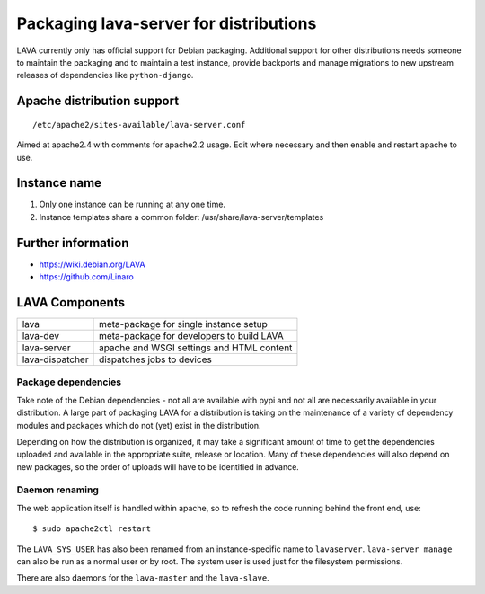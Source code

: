 .. index:: packaging for distributions, packaging

.. _packaging_distribution:

Packaging lava-server for distributions
***************************************

LAVA currently only has official support for Debian packaging. Additional support
for other distributions needs someone to maintain the packaging and to maintain a
test instance, provide backports and manage migrations to new upstream releases
of dependencies like ``python-django``.

.. seealso :ref:`setting_up_pipeline_instance`.

Apache distribution support
###########################

::

 /etc/apache2/sites-available/lava-server.conf

Aimed at apache2.4 with comments for apache2.2 usage. Edit where necessary and
then enable and restart apache to use.

.. _admin_helpers:

Instance name
#############

#. Only one instance can be running at any one time.
#. Instance templates share a common folder: /usr/share/lava-server/templates

Further information
###################

* https://wiki.debian.org/LAVA
* https://github.com/Linaro

.. _packaging_components:

LAVA Components
###############

=============== =========================================
lava            meta-package for single instance setup
lava-dev        meta-package for developers to build LAVA
lava-server     apache and WSGI settings and HTML content
lava-dispatcher dispatches jobs to devices
=============== =========================================

Package dependencies
====================

Take note of the Debian dependencies - not all are available with pypi and not
all are necessarily available in your distribution. A large part of packaging
LAVA for a distribution is taking on the maintenance of a variety of dependency
modules and packages which do not (yet) exist in the distribution.

Depending on how the distribution is organized, it may take a significant
amount of time to get the dependencies uploaded and available in the
appropriate suite, release or location. Many of these dependencies will also
depend on new packages, so the order of uploads will have to be identified in
advance.

.. _packaging_daemon_renaming:

Daemon renaming
===============

The web application itself is handled within apache, so to refresh the code
running behind the front end, use::

 $ sudo apache2ctl restart

The ``LAVA_SYS_USER`` has also been renamed from an instance-specific name to
``lavaserver``. ``lava-server manage`` can also be run as a normal user or by
root. The system user is used just for the filesystem permissions.

There are also daemons for the ``lava-master`` and the ``lava-slave``.
